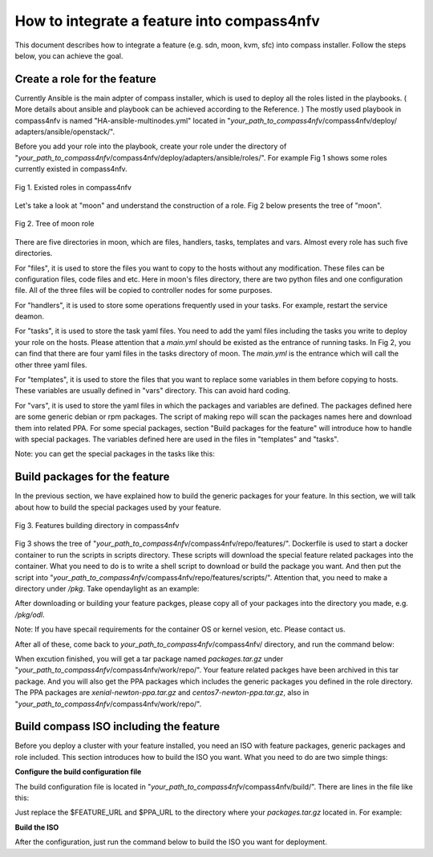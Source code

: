 .. This work is licensed under a Creative Commons Attribution 4.0 International License.
.. http://creativecommons.org/licenses/by/4.0
.. (c) by Weidong Shao (HUAWEI) and Justin Chi (HUAWEI)

How to integrate a feature into compass4nfv
===========================================

This document describes how to integrate a feature (e.g. sdn, moon, kvm, sfc)
into compass installer. Follow the steps below, you can achieve the goal.

Create a role for the feature
-----------------------------

Currently Ansible is the main adpter of compass installer, which is used to deploy
all the roles listed in the playbooks. ( More details about ansible and playbook can be
achieved according to the Reference. ) The mostly used playbook in compass4nfv is named
"HA-ansible-multinodes.yml" located in "*your_path_to_compass4nfv*/compass4nfv/deploy/
adapters/ansible/openstack/".

Before you add your role into the playbook, create your role under the directory of
"*your_path_to_compass4nfv*/compass4nfv/deploy/adapters/ansible/roles/". For example
Fig 1 shows some roles currently existed in compass4nfv.


.. figure:: images/Existed_roles.png
    :alt: Existed roles in compass4nfv
    :figclass: align-center

    Fig 1. Existed roles in compass4nfv


Let's take a look at "moon" and understand the construction of a role. Fig 2
below presents the tree of "moon".


.. figure:: images/Moon.png
    :alt: Tree of moon role
    :figclass: align-center

    Fig 2. Tree of moon role


There are five directories in moon, which are files, handlers, tasks, templates and vars.
Almost every role has such five directories.

For "files", it is used to store the files you want to copy to the hosts without any
modification. These files can be configuration files, code files and etc. Here in moon's
files directory, there are two python files and one configuration file. All of the three
files will be copied to controller nodes for some purposes.

For "handlers", it is used to store some operations frequently used in your tasks. For
example, restart the service deamon.

For "tasks", it is used to store the task yaml files. You need to add the yaml files including
the tasks you write to deploy your role on the hosts. Please attention that a *main.yml*
should be existed as the entrance of running tasks. In Fig 2, you can find that there are four
yaml files in the tasks directory of moon. The *main.yml* is the entrance which will call the
other three yaml files.

For "templates", it is used to store the files that you want to replace some variables in them
before copying to hosts. These variables are usually defined in "vars" directory. This can
avoid hard coding.

For "vars", it is used to store the yaml files in which the packages and variables are defined.
The packages defined here are some generic debian or rpm packages. The script of making repo
will scan the packages names here and download them into related PPA. For some special
packages, section "Build packages for the feature" will introduce how to handle with special
packages. The variables defined here are used in the files in "templates" and "tasks".

Note: you can get the special packages in the tasks like this:

.. code-block::bash

    - name: get the special packages' http server
      shell: awk -F'=' '/compass_server/ {print $2}' /etc/compass.conf
      register: http_server

    - name: download odl package
      get_url:
        url: "http://{{ http_server.stdout_lines[0] }}/packages/odl/{{ odl_pkg_url }}"
        dest: /opt/


Build packages for the feature
------------------------------

In the previous section, we have explained how to build the generic packages for your feature.
In this section, we will talk about how to build the special packages used by your feature.


.. figure:: images/repo_features.png
    :alt: Features building directory in compass4nfv
    :figclass: align-center

    Fig 3. Features building directory in compass4nfv


Fig 3 shows the tree of "*your_path_to_compass4nfv*/compass4nfv/repo/features/". Dockerfile
is used to start a docker container to run the scripts in scripts directory. These scripts
will download the special feature related packages into the container. What you need to do is
to write a shell script to download or build the package you want. And then put the script
into "*your_path_to_compass4nfv*/compass4nfv/repo/features/scripts/". Attention that, you need
to make a directory under */pkg*. Take opendaylight as an example:

.. code-block::bash

    mkdir -p /pkg/odl

After downloading or building your feature packges, please copy all of your packages into the
directory you made, e.g. */pkg/odl*.

Note: If you have specail requirements for the container OS or kernel vesion, etc. Please
contact us.

After all of these, come back to *your_path_to_compass4nfv*/compass4nfv/ directory, and run
the command below:

.. code-block::bash

    ./repo/make_repo.sh feature # To get special packages

    ./repo/make_repo.sh openstack # To get generic packages

When excution finished, you will get a tar package named *packages.tar.gz* under
"*your_path_to_compass4nfv*/compass4nfv/work/repo/". Your feature related packges have been
archived in this tar package. And you will also get the PPA packages which includes the generic
packages you defined in the role directory. The PPA packages are *xenial-newton-ppa.tar.gz*
and *centos7-newton-ppa.tar.gz*, also in "*your_path_to_compass4nfv*/compass4nfv/work/repo/".


Build compass ISO including the feature
---------------------------------------

Before you deploy a cluster with your feature installed, you need an ISO with feature packages,
generic packages and role included. This section introduces how to build the ISO you want.
What you need to do are two simple things:

**Configure the build configuration file**

The build configuration file is located in "*your_path_to_compass4nfv*/compass4nfv/build/".
There are lines in the file like this:

.. code-block::bash

    export APP_PACKAGE=${APP_PACKAGE:-$FEATURE_URL/packages.tar.gz}

    export XENIAL_NEWTON_PPA=${XENIAL_NEWTON_PPA:-$PPA_URL/xenial-newton-ppa.tar.gz}

    export CENTOS7_NEWTON_PPA=${CENTOS7_NEWTON_PPA:-$PPA_URL/centos7-newton-ppa.tar.gz}

Just replace the $FEATURE_URL and $PPA_URL to the directory where your *packages.tar.gz*
located in. For example:

.. code-block::bash

    export APP_PACKAGE=${APP_PACKAGE:-file:///home/opnfv/compass4nfv/work/repo/packages.tar.gz}

    export XENIAL_NEWTON_PPA=${XENIAL_NEWTON_PPA:-file:///home/opnfv/compass4nfv/work/repo/xenial-newton-ppa.tar.gz}

    export CENTOS7_NEWTON_PPA=${CENTOS7_NEWTON_PPA:-file:///home/opnfv/compass4nfv/work/repo/centos7-newton-ppa.tar.gz}

**Build the ISO**

After the configuration, just run the command below to build the ISO you want for deployment.

.. code-block::bash

    build.sh

